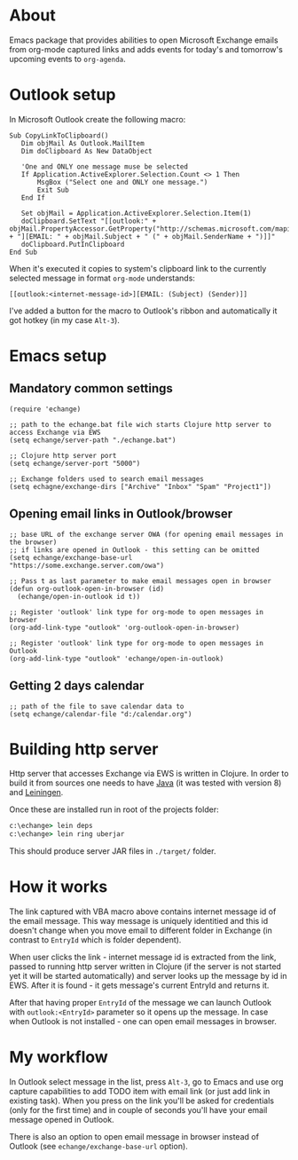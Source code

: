 #+OPTIONS: toc:nil
* About
  Emacs package that provides abilities to open Microsoft Exchange emails
  from org-mode captured links and adds events for today's and tomorrow's upcoming
  events to ~org-agenda~.
* Outlook setup
  In Microsoft Outlook create the following macro:

  #+BEGIN_SRC vba
  Sub CopyLinkToClipboard()
     Dim objMail As Outlook.MailItem
     Dim doClipboard As New DataObject

     'One and ONLY one message muse be selected
     If Application.ActiveExplorer.Selection.Count <> 1 Then
         MsgBox ("Select one and ONLY one message.")
         Exit Sub
     End If

     Set objMail = Application.ActiveExplorer.Selection.Item(1)
     doClipboard.SetText "[[outlook:" + objMail.PropertyAccessor.GetProperty("http://schemas.microsoft.com/mapi/proptag/0x1035001F") + "][EMAIL: " + objMail.Subject + " (" + objMail.SenderName + ")]]"
     doClipboard.PutInClipboard
  End Sub
  #+END_SRC

  When it's executed it copies to system's clipboard link to the currently selected
  message in format ~org-mode~ understands:

  #+BEGIN_SRC
  [[outlook:<internet-message-id>][EMAIL: (Subject) (Sender)]]
  #+END_SRC
  
  I've added a button for the macro to Outlook's ribbon and automatically it got
  hotkey (in my case ~Alt-3~).
* Emacs setup
** Mandatory common settings
   #+BEGIN_SRC elisp
     (require 'echange)

     ;; path to the echange.bat file wich starts Clojure http server to access Exchange via EWS
     (setq echange/server-path "./echange.bat")

     ;; Clojure http server port
     (setq echange/server-port "5000")

     ;; Exchange folders used to search email messages
     (setq echagne/exchange-dirs ["Archive" "Inbox" "Spam" "Project1"])
   #+END_SRC
** Opening email links in Outlook/browser
   #+BEGIN_SRC elisp
     ;; base URL of the exchange server OWA (for opening email messages in the browser)
     ;; if links are opened in Outlook - this setting can be omitted
     (setq echange/exchange-base-url "https://some.exchange.server.com/owa")

     ;; Pass t as last parameter to make email messages open in browser
     (defun org-outlook-open-in-browser (id)
       (echange/open-in-outlook id t))

     ;; Register 'outlook' link type for org-mode to open messages in browser
     (org-add-link-type "outlook" 'org-outlook-open-in-browser)

     ;; Register 'outlook' link type for org-mode to open messages in Outlook
     (org-add-link-type "outlook" 'echange/open-in-outlook)
   #+END_SRC
** Getting 2 days calendar
   #+BEGIN_SRC elisp
     ;; path of the file to save calendar data to
     (setq echange/calendar-file "d:/calendar.org")
   #+END_SRC
* Building http server
  Http server that accesses Exchange via EWS is written in Clojure. 
  In order to build it from sources one needs to have [[http://www.oracle.com/technetwork/java/javase/downloads/index.html][Java]] (it was tested with version 8) and [[https://leiningen.org/][Leiningen]].
  
  Once these are installed run in root of the projects folder:
  
  #+BEGIN_SRC cmd
    c:\echange> lein deps
    c:\echange> lein ring uberjar
  #+END_SRC
  
  This should produce server JAR files in ~./target/~ folder.
* How it works
  The link captured with VBA macro above contains internet message id of the
  email message. This way message is uniquely identitied and this id doesn't
  change when you move email to different folder in Exchange (in contrast to
  ~EntryId~ which is folder dependent).

  When user clicks the link - internet message id is extracted from the link,
  passed to running http server written in Clojure (if the server is not started
  yet it will be started automatically) and server looks up the message by id in
  EWS. After it is found - it gets message's current EntryId and returns it.

  After that having proper ~EntryId~ of the message we can launch Outlook with
  ~outlook:<EntryId>~ parameter so it opens up the message. In case when Outlook
  is not installed - one can open email messages in browser.
* My workflow
  In Outlook select message in the list, press ~Alt-3~, go to Emacs
  and use org capture capabilities to add TODO item with email link (or just add
  link in existing task). When you press on the link you'll be asked for
  credentials (only for the first time) and in couple of seconds you'll have
  your email message opened in Outlook. 

  There is also an option to open email message in browser instead of Outlook (see
  ~echange/exchange-base-url~ option).
   
